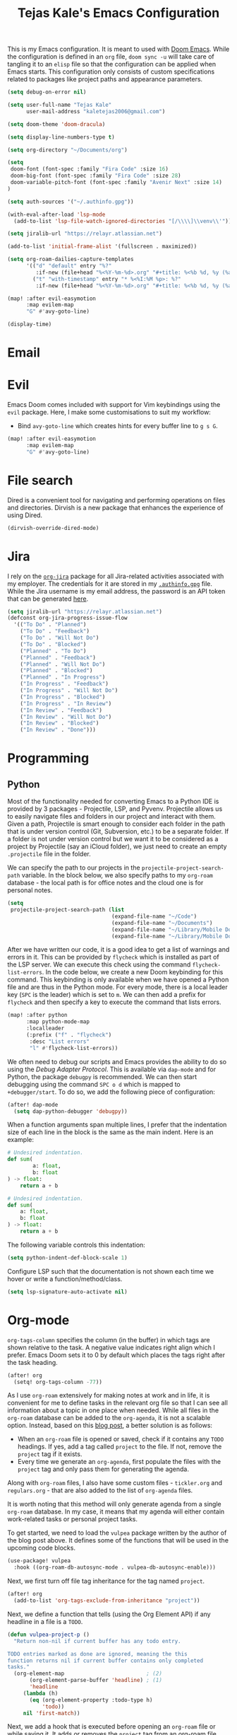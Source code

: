 #+title: Tejas Kale's Emacs Configuration

This is my Emacs configuration. It is meant to used with [[https://github.com/doomemacs/doomemacs][Doom Emacs]]. While the configuration is defined in an =org= file, =doom sync -u= will take care of tangling it to an =elisp= file so that the configuration can be applied when Emacs starts. This configuration only consists of custom specifications related to packages like project paths and appearance parameters.

#+begin_src emacs-lisp
(setq debug-on-error nil)
#+end_src

#+begin_src emacs-lisp
(setq user-full-name "Tejas Kale"
      user-mail-address "kaletejas2006@gmail.com")
#+end_src

#+begin_src emacs-lisp
(setq doom-theme 'doom-dracula)
#+end_src

#+begin_src emacs-lisp
(setq display-line-numbers-type t)
#+end_src

#+begin_src emacs-lisp
(setq org-directory "~/Documents/org")
#+end_src

#+begin_src emacs-lisp
(setq
 doom-font (font-spec :family "Fira Code" :size 16)
 doom-big-font (font-spec :family "Fira Code" :size 28)
 doom-variable-pitch-font (font-spec :family "Avenir Next" :size 14)
)
#+end_src


#+begin_src emacs-lisp
(setq auth-sources '("~/.authinfo.gpg"))
#+end_src

#+begin_src emacs-lisp
(with-eval-after-load 'lsp-mode
  (add-to-list 'lsp-file-watch-ignored-directories "[/\\\\]\\venv\\'"))
#+end_src

#+begin_src emacs-lisp
(setq jiralib-url "https://relayr.atlassian.net")
#+end_src

#+begin_src emacs-lisp
(add-to-list 'initial-frame-alist '(fullscreen . maximized))
#+end_src

#+begin_src emacs-lisp
(setq org-roam-dailies-capture-templates
      '(("d" "default" entry "%?"
         :if-new (file+head "%<%Y-%m-%d>.org" "#+title: %<%b %d, %y (%a)>\n"))
        ("t" "with-timestamp" entry "* %<%I:%M %p>: %?"
         :if-new (file+head "%<%Y-%m-%d>.org" "#+title: %<%b %d, %y (%a)>\n"))))
#+end_src

#+begin_src emacs-lisp
(map! :after evil-easymotion
      :map evilem-map
      "G" #'avy-goto-line)
#+end_src

#+begin_src emacs-lisp
(display-time)
#+end_src

* Email

* Evil
Emacs Doom comes included with support for Vim keybindings using the =evil= package. Here, I make some customisations to suit my workflow:
+ Bind =avy-goto-line= which creates hints for every buffer line to =g s G=.
#+begin_src emacs-lisp
(map! :after evil-easymotion
      :map evilem-map
      "G" #'avy-goto-line)
#+end_src

* File search
Dired is a convenient tool for navigating and performing operations on files and directories. Dirvish is a new package that enhances the experience of using Dired.

#+begin_src emacs-lisp
(dirvish-override-dired-mode)
#+end_src
* Jira
I rely on the [[https://github.com/ahungry/org-jira][=org-jira=]] package for all Jira-related activities associated with my employer. The credentials for it are stored in my [[file:~/Code/dotfiles/.authinfo.gpg][=.authinfo.gpg=]] file. While the Jira username is my email address, the password is an API token that can be generated [[https://id.atlassian.com/manage-profile/security/api-tokens][here]].

#+begin_src emacs-lisp
(setq jiralib-url "https://relayr.atlassian.net")
(defconst org-jira-progress-issue-flow
  '(("To Do" . "Planned")
    ("To Do" . "Feedback")
    ("To Do" . "Will Not Do")
    ("To Do" . "Blocked")
    ("Planned" . "To Do")
    ("Planned" . "Feedback")
    ("Planned" . "Will Not Do")
    ("Planned" . "Blocked")
    ("Planned" . "In Progress")
    ("In Progress" . "Feedback")
    ("In Progress" . "Will Not Do")
    ("In Progress" . "Blocked")
    ("In Progress" . "In Review")
    ("In Review" . "Feedback")
    ("In Review" . "Will Not Do")
    ("In Review" . "Blocked")
    ("In Review" . "Done")))
#+end_src

* Programming
** Python
Most of the functionality needed for converting Emacs to a Python IDE is provided by 3 packages - Projectile, LSP, and Pyvenv. Projectile allows us to easily navigate files and folders in our project and interact with them. Given a path, Projectile is smart enough to consider each folder in the path that is under version control (Git, Subversion, etc.) to be a separate folder. If a folder is not under version control but we want it to be considered as a project by Projectile (say an iCloud folder), we just need to create an empty =.projectile= file in the folder.

We can specify the path to our projects in the =projectile-project-search-path= variable. In the block below, we also specify paths to my =org-roam= database - the local path is for office notes and the cloud one is for personal notes.

#+begin_src emacs-lisp
(setq
 projectile-project-search-path (list
                                 (expand-file-name "~/Code")
                                 (expand-file-name "~/Documents")
                                 (expand-file-name "~/Library/Mobile Documents/com~apple~CloudDocs/Documents")
                                 (expand-file-name "~/Library/Mobile Documents/iCloud~com~appsonthemove~beorg/Documents")))
#+end_src

After we have written our code, it is a good idea to get a list of warnings and errors in it. This can be provided by =flycheck= which is installed as part of the LSP server. We can execute this check using the command =flycheck-list-errors=. In the code below, we create a new Doom keybinding for this command. This keybinding is only available when we have opened a Python file and are thus in the Python mode. For every mode, there is a local leader key (=SPC= is the leader) which is set to =m=. We can then add a prefix for =flycheck= and then specify a key to execute the command that lists errors.

#+begin_src emacs-lisp
(map! :after python
      :map python-mode-map
      :localleader
      (:prefix ("f" . "flycheck")
       :desc "List errors"
       "l" #'flycheck-list-errors))
#+end_src

We often need to debug our scripts and Emacs provides the ability to do so using the /Debug Adapter Protocol/. This is available via =dap-mode= and for Python, the package =debugpy= is recommended. We can then start debugging using the command =SPC o d= which is mapped to =+debugger/start=. To do so, we add the following piece of configuration:

#+begin_src emacs-lisp
(after! dap-mode
  (setq dap-python-debugger 'debugpy))
#+end_src

When a function arguments span multiple lines, I prefer that the indentation size of each line in the block is the same as the main indent. Here is an example:

#+begin_src python :tangle no :noeval
# Undesired indentation.
def sum(
        a: float,
        b: float
) -> float:
    return a + b

# Undesired indentation.
def sum(
    a: float,
    b: float
) -> float:
    return a + b
#+end_src

The following variable controls this indentation:

#+begin_src emacs-lisp
(setq python-indent-def-block-scale 1)
#+end_src

Configure LSP such that the documentation is not shown each time we hover or write a function/method/class.
#+begin_src emacs-lisp
(setq lsp-signature-auto-activate nil)
#+end_src

* Org-mode
=org-tags-column= specifies the column (in the buffer) in which tags are shown relative to the task. A negative value indicates right align which I prefer. Emacs Doom sets it to 0 by default which places the tags right after the task heading.

#+begin_src emacs-lisp
(after! org
  (setq! org-tags-column -77))
#+end_src

As I use =org-roam= extensively for making notes at work and in life, it is convenient for me to define tasks in the relevant org file so that I can see all information about a topic in one place when needed. While all files in the =org-roam= database can be added to the =org-agenda=, it is not a scalable option. Instead, based on this [[https://d12frosted.io/posts/2021-01-16-task-management-with-roam-vol5.html][blog post]], a better solution is as follows:
+ When an =org-roam= file is opened or saved, check if it contains any =TODO= headings. If yes, add a tag called =project= to the file. If not, remove the =project= tag if it exists.
+ Every time we generate an =org-agenda=, first populate the files with the =project= tag and only pass them for generating the agenda.

Along with =org-roam= files, I also have some custom files - =tickler.org= and =regulars.org= - that are also added to the list of =org-agenda= files.

It is worth noting that this method will only generate agenda from a single =org-roam= database. In my case, it means that my agenda will either contain work-related tasks or personal project tasks.

To get started, we need to load the =vulpea= package written by the author of the blog post above. It defines some of the functions that will be used in the upcoming code blocks.

#+begin_src emacs-lisp
(use-package! vulpea
  :hook ((org-roam-db-autosync-mode . vulpea-db-autosync-enable)))
#+end_src

Next, we first turn off file tag inheritance for the tag named =project=.

#+begin_src emacs-lisp
(after! org
  (add-to-list 'org-tags-exclude-from-inheritance "project"))
#+end_src

Next, we define a function that tells (using the Org Element API) if any headline in a file is a =TODO=.

#+begin_src emacs-lisp
(defun vulpea-project-p ()
  "Return non-nil if current buffer has any todo entry.

TODO entries marked as done are ignored, meaning the this
function returns nil if current buffer contains only completed
tasks."
  (org-element-map                          ; (2)
       (org-element-parse-buffer 'headline) ; (1)
       'headline
     (lambda (h)
       (eq (org-element-property :todo-type h)
           'todo))
     nil 'first-match))
#+end_src

Next, we add a hook that is executed before opening an =org-roam= file or while saving it. It adds or removes the =project= tag from an org-roam file.

#+begin_src emacs-lisp
(add-hook 'find-file-hook #'vulpea-project-update-tag)
(add-hook 'before-save-hook #'vulpea-project-update-tag)

(defun vulpea-project-update-tag ()
      "Update PROJECT tag in the current buffer."
      (when (and (not (active-minibuffer-window))
                 (vulpea-buffer-p))
        (save-excursion
          (goto-char (point-min))
          (let* ((tags (ignore-errors
                         (vulpea-buffer-tags-get)))
                 (original-tags tags))
            (if (vulpea-project-p)
                (setq tags (cons "project" tags))
              (setq tags (remove "project" tags)))

            ;; cleanup duplicates
            (setq tags (seq-uniq tags))

            ;; update tags if changed
            (when (or (seq-difference tags original-tags)
                      (seq-difference original-tags tags))
              (ignore-errors
                (apply #'vulpea-buffer-tags-set tags)))))))

(defun vulpea-buffer-p ()
  "Return non-nil if the currently visited buffer is a note."
  (and buffer-file-name
       (string-prefix-p
        (expand-file-name (file-name-as-directory org-roam-directory))
        (file-name-directory buffer-file-name))))
#+end_src

Now, we define a function that queries the open =org-roam= database for =TODO= items.

#+begin_src emacs-lisp
(defun vulpea-project-files ()
  "Return a list of note files containing 'project' tag." ;
  (seq-uniq
   (seq-map
    #'car
    (org-roam-db-query
     [:select [nodes:file]
      :from tags
      :left-join nodes
      :on (= tags:node-id nodes:id)
      :where (like tag (quote "%\"project\"%"))]))))
#+end_src

Finally, we provide the files to be used for generating the agenda.

#+begin_src emacs-lisp
(setq org-agenda-files-not-in-roam (list
                                    (expand-file-name "~/Library/Mobile Documents/iCloud~com~appsonthemove~beorg/Documents/org/ticklers.org")
                                    (expand-file-name "~/Library/Mobile Documents/iCloud~com~appsonthemove~beorg/Documents/org/regulars.org")))

(setq org-agenda-files org-agenda-files-not-in-roam)
#+end_src

To get the latest agenda each time, a function is defined that updates the list of agenda files.

#+begin_src emacs-lisp
(defun vulpea-agenda-files-update (&rest _)
  "Update the value of `org-agenda-files'."
  (setq org-agenda-files (append (vulpea-project-files) org-agenda-files-not-in-roam)))

  ;(push org-agenda-files-not-in-roam 'org-agenda-files))

(advice-add 'org-agenda :before #'vulpea-agenda-files-update)
(advice-add 'org-todo-list :before #'vulpea-agenda-files-update)
#+end_src

* Slack
#+begin_src emacs-lisp :tangle no
(use-package! slack
  :init
  (setq slack-buffer-emojify t)
  (setq slack-prefer-current-team t)
  (make-directory "/tmp/emacs-slack-images" t)
  :bind (:map slack-mode-map
              (("@" . slack-message-embed-mention)
               ("#" . slack-message-embed-channel)))
  :custom
  (slack-image-file-directory "/tmp/emacs-slack-images")
  :config
  (slack-register-team
   :name "relayr"
   :default t
   :token (auth-source-pick-first-password
           :machine "relayr.slack.com"
           :user "tejas.kale@relayr.io")
   :cookie (auth-source-pick-first-password
            :host "relayr.slack.com"
            :user "tejas.kale@relyr.io^cookie")
   :full-and-display-name t
   )
)
#+end_src
